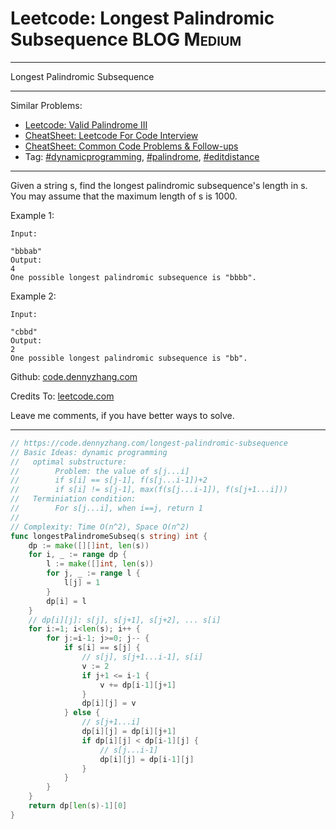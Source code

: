 * Leetcode: Longest Palindromic Subsequence                                              :BLOG:Medium:
#+STARTUP: showeverything
#+OPTIONS: toc:nil \n:t ^:nil creator:nil d:nil
:PROPERTIES:
:type:     dynamicprogramming, palindrome, editdistance
:END:
---------------------------------------------------------------------
Longest Palindromic Subsequence
---------------------------------------------------------------------
#+BEGIN_HTML
<a href="https://github.com/dennyzhang/code.dennyzhang.com/tree/master/problems/longest-palindromic-subsequence"><img align="right" width="200" height="183" src="https://www.dennyzhang.com/wp-content/uploads/denny/watermark/github.png" /></a>
#+END_HTML
Similar Problems:
- [[https://code.dennyzhang.com/valid-palindrome-iii][Leetcode: Valid Palindrome III]]
- [[https://cheatsheet.dennyzhang.com/cheatsheet-leetcode-A4][CheatSheet: Leetcode For Code Interview]]
- [[https://cheatsheet.dennyzhang.com/cheatsheet-followup-A4][CheatSheet: Common Code Problems & Follow-ups]]
- Tag: [[https://code.dennyzhang.com/review-dynamicprogramming][#dynamicprogramming]], [[https://code.dennyzhang.com/review-palindrome][#palindrome]], [[https://code.dennyzhang.com/tag/editdistance][#editdistance]]
---------------------------------------------------------------------
Given a string s, find the longest palindromic subsequence's length in s. You may assume that the maximum length of s is 1000.

Example 1:
#+BEGIN_EXAMPLE
Input:

"bbbab"
Output:
4
One possible longest palindromic subsequence is "bbbb".
#+END_EXAMPLE

Example 2:
#+BEGIN_EXAMPLE
Input:

"cbbd"
Output:
2
One possible longest palindromic subsequence is "bb".
#+END_EXAMPLE

Github: [[https://github.com/dennyzhang/code.dennyzhang.com/tree/master/problems/longest-palindromic-subsequence][code.dennyzhang.com]]

Credits To: [[https://leetcode.com/problems/longest-palindromic-subsequence/description/][leetcode.com]]

Leave me comments, if you have better ways to solve.
---------------------------------------------------------------------

#+BEGIN_SRC go
// https://code.dennyzhang.com/longest-palindromic-subsequence
// Basic Ideas: dynamic programming
//   optimal substructure:
//        Problem: the value of s[j...i]
//        if s[i] == s[j-1], f(s[j...i-1])+2
//        if s[i] != s[j-1], max(f(s[j...i-1]), f(s[j+1...i]))
//   Terminiation condition:
//        For s[j...i], when i==j, return 1
//
// Complexity: Time O(n^2), Space O(n^2)
func longestPalindromeSubseq(s string) int {
    dp := make([][]int, len(s))
    for i, _ := range dp {
        l := make([]int, len(s))
        for j, _ := range l {
            l[j] = 1
        }
        dp[i] = l
    }
    // dp[i][j]: s[j], s[j+1], s[j+2], ... s[i]
    for i:=1; i<len(s); i++ {
        for j:=i-1; j>=0; j-- {
            if s[i] == s[j] {
                // s[j], s[j+1...i-1], s[i]
                v := 2
                if j+1 <= i-1 {
                    v += dp[i-1][j+1]
                }
                dp[i][j] = v
            } else {
                // s[j+1...i]
                dp[i][j] = dp[i][j+1]
                if dp[i][j] < dp[i-1][j] {
                    // s[j...i-1]
                    dp[i][j] = dp[i-1][j]
                }
            }
        }
    }
    return dp[len(s)-1][0]
}
#+END_SRC

#+BEGIN_HTML
<div style="overflow: hidden;">
<div style="float: left; padding: 5px"> <a href="https://www.linkedin.com/in/dennyzhang001"><img src="https://www.dennyzhang.com/wp-content/uploads/sns/linkedin.png" alt="linkedin" /></a></div>
<div style="float: left; padding: 5px"><a href="https://github.com/dennyzhang"><img src="https://www.dennyzhang.com/wp-content/uploads/sns/github.png" alt="github" /></a></div>
<div style="float: left; padding: 5px"><a href="https://www.dennyzhang.com/slack" target="_blank" rel="nofollow"><img src="https://www.dennyzhang.com/wp-content/uploads/sns/slack.png" alt="slack"/></a></div>
</div>
#+END_HTML
